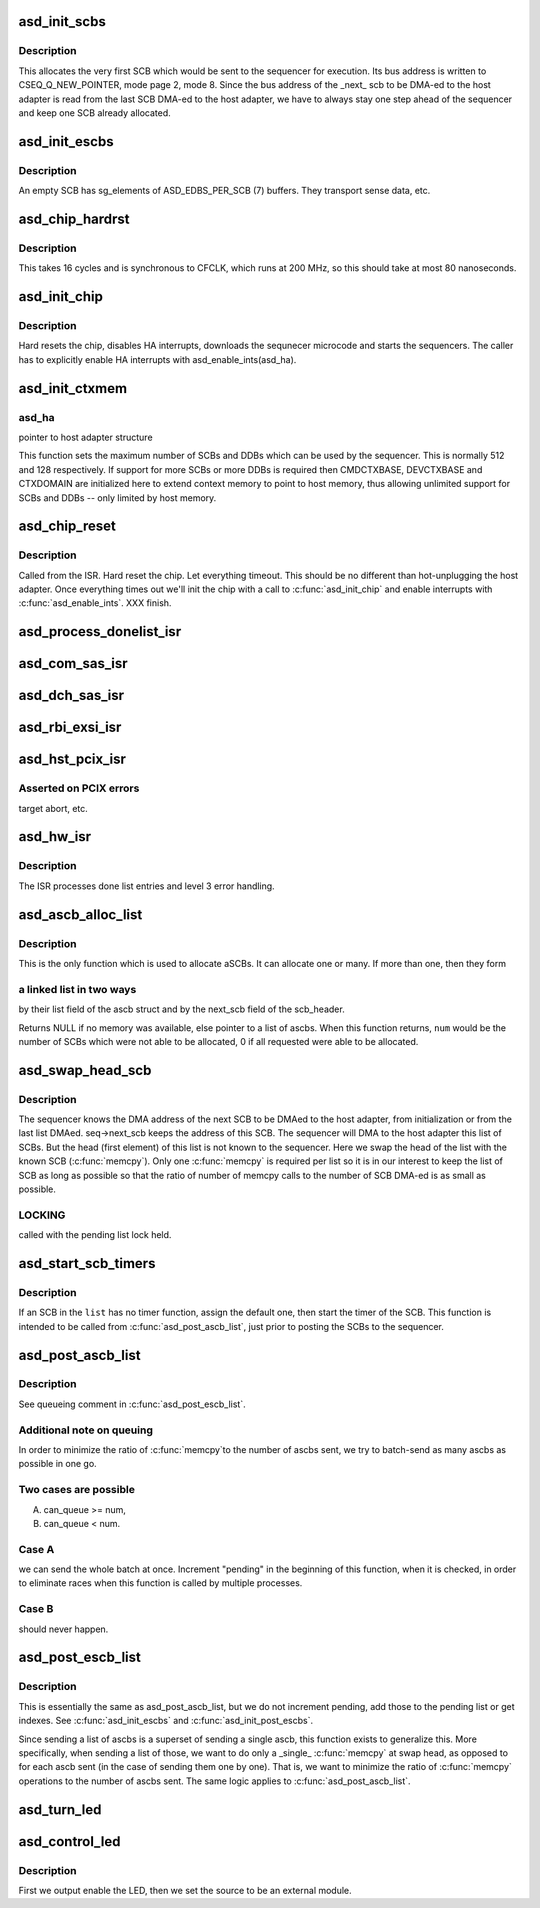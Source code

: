 .. -*- coding: utf-8; mode: rst -*-
.. src-file: drivers/scsi/aic94xx/aic94xx_hwi.c

.. _`asd_init_scbs`:

asd_init_scbs
=============

.. c:function:: int asd_init_scbs(struct asd_ha_struct *asd_ha)

    manually allocate the first SCB.

    :param struct asd_ha_struct \*asd_ha:
        pointer to host adapter structure

.. _`asd_init_scbs.description`:

Description
-----------

This allocates the very first SCB which would be sent to the
sequencer for execution.  Its bus address is written to
CSEQ_Q_NEW_POINTER, mode page 2, mode 8.  Since the bus address of
the \_next\_ scb to be DMA-ed to the host adapter is read from the last
SCB DMA-ed to the host adapter, we have to always stay one step
ahead of the sequencer and keep one SCB already allocated.

.. _`asd_init_escbs`:

asd_init_escbs
==============

.. c:function:: int asd_init_escbs(struct asd_ha_struct *asd_ha)

    - allocate and initialize empty scbs

    :param struct asd_ha_struct \*asd_ha:
        pointer to host adapter structure

.. _`asd_init_escbs.description`:

Description
-----------

An empty SCB has sg_elements of ASD_EDBS_PER_SCB (7) buffers.
They transport sense data, etc.

.. _`asd_chip_hardrst`:

asd_chip_hardrst
================

.. c:function:: int asd_chip_hardrst(struct asd_ha_struct *asd_ha)

    - hard reset the chip

    :param struct asd_ha_struct \*asd_ha:
        pointer to host adapter structure

.. _`asd_chip_hardrst.description`:

Description
-----------

This takes 16 cycles and is synchronous to CFCLK, which runs
at 200 MHz, so this should take at most 80 nanoseconds.

.. _`asd_init_chip`:

asd_init_chip
=============

.. c:function:: int asd_init_chip(struct asd_ha_struct *asd_ha)

    - initialize the chip

    :param struct asd_ha_struct \*asd_ha:
        pointer to host adapter structure

.. _`asd_init_chip.description`:

Description
-----------

Hard resets the chip, disables HA interrupts, downloads the sequnecer
microcode and starts the sequencers.  The caller has to explicitly
enable HA interrupts with asd_enable_ints(asd_ha).

.. _`asd_init_ctxmem`:

asd_init_ctxmem
===============

.. c:function:: int asd_init_ctxmem(struct asd_ha_struct *asd_ha)

    - initialize context memory

    :param struct asd_ha_struct \*asd_ha:
        *undescribed*

.. _`asd_init_ctxmem.asd_ha`:

asd_ha
------

pointer to host adapter structure

This function sets the maximum number of SCBs and
DDBs which can be used by the sequencer.  This is normally
512 and 128 respectively.  If support for more SCBs or more DDBs
is required then CMDCTXBASE, DEVCTXBASE and CTXDOMAIN are
initialized here to extend context memory to point to host memory,
thus allowing unlimited support for SCBs and DDBs -- only limited
by host memory.

.. _`asd_chip_reset`:

asd_chip_reset
==============

.. c:function:: void asd_chip_reset(struct asd_ha_struct *asd_ha)

    - reset the host adapter, etc

    :param struct asd_ha_struct \*asd_ha:
        pointer to host adapter structure of interest

.. _`asd_chip_reset.description`:

Description
-----------

Called from the ISR.  Hard reset the chip.  Let everything
timeout.  This should be no different than hot-unplugging the
host adapter.  Once everything times out we'll init the chip with
a call to \ :c:func:`asd_init_chip`\  and enable interrupts with \ :c:func:`asd_enable_ints`\ .
XXX finish.

.. _`asd_process_donelist_isr`:

asd_process_donelist_isr
========================

.. c:function:: void asd_process_donelist_isr(struct asd_ha_struct *asd_ha)

    - schedule processing of done list entries

    :param struct asd_ha_struct \*asd_ha:
        pointer to host adapter structure

.. _`asd_com_sas_isr`:

asd_com_sas_isr
===============

.. c:function:: void asd_com_sas_isr(struct asd_ha_struct *asd_ha)

    - process device communication interrupt (COMINT)

    :param struct asd_ha_struct \*asd_ha:
        pointer to host adapter structure

.. _`asd_dch_sas_isr`:

asd_dch_sas_isr
===============

.. c:function:: void asd_dch_sas_isr(struct asd_ha_struct *asd_ha)

    - process device channel interrupt (DEVINT)

    :param struct asd_ha_struct \*asd_ha:
        pointer to host adapter structure

.. _`asd_rbi_exsi_isr`:

asd_rbi_exsi_isr
================

.. c:function:: void asd_rbi_exsi_isr(struct asd_ha_struct *asd_ha)

    - process external system interface interrupt (INITERR)

    :param struct asd_ha_struct \*asd_ha:
        pointer to host adapter structure

.. _`asd_hst_pcix_isr`:

asd_hst_pcix_isr
================

.. c:function:: void asd_hst_pcix_isr(struct asd_ha_struct *asd_ha)

    - process host interface interrupts

    :param struct asd_ha_struct \*asd_ha:
        pointer to host adapter structure

.. _`asd_hst_pcix_isr.asserted-on-pcix-errors`:

Asserted on PCIX errors
-----------------------

target abort, etc.

.. _`asd_hw_isr`:

asd_hw_isr
==========

.. c:function:: irqreturn_t asd_hw_isr(int irq, void *dev_id)

    - host adapter interrupt service routine

    :param int irq:
        ignored

    :param void \*dev_id:
        pointer to host adapter structure

.. _`asd_hw_isr.description`:

Description
-----------

The ISR processes done list entries and level 3 error handling.

.. _`asd_ascb_alloc_list`:

asd_ascb_alloc_list
===================

.. c:function:: struct asd_ascb *asd_ascb_alloc_list(struct asd_ha_struct *asd_ha, int *num, gfp_t gfp_flags)

    - allocate a list of aSCBs

    :param struct asd_ha_struct \*asd_ha:
        pointer to host adapter structure

    :param int \*num:
        pointer to integer number of aSCBs

    :param gfp_t gfp_flags:
        GFP\_ flags.

.. _`asd_ascb_alloc_list.description`:

Description
-----------

This is the only function which is used to allocate aSCBs.
It can allocate one or many. If more than one, then they form

.. _`asd_ascb_alloc_list.a-linked-list-in-two-ways`:

a linked list in two ways
-------------------------

by their list field of the ascb struct
and by the next_scb field of the scb_header.

Returns NULL if no memory was available, else pointer to a list
of ascbs.  When this function returns, \ ``num``\  would be the number
of SCBs which were not able to be allocated, 0 if all requested
were able to be allocated.

.. _`asd_swap_head_scb`:

asd_swap_head_scb
=================

.. c:function:: void asd_swap_head_scb(struct asd_ha_struct *asd_ha, struct asd_ascb *ascb)

    - swap the head scb

    :param struct asd_ha_struct \*asd_ha:
        pointer to host adapter structure

    :param struct asd_ascb \*ascb:
        pointer to the head of an ascb list

.. _`asd_swap_head_scb.description`:

Description
-----------

The sequencer knows the DMA address of the next SCB to be DMAed to
the host adapter, from initialization or from the last list DMAed.
seq->next_scb keeps the address of this SCB.  The sequencer will
DMA to the host adapter this list of SCBs.  But the head (first
element) of this list is not known to the sequencer.  Here we swap
the head of the list with the known SCB (\ :c:func:`memcpy`\ ).
Only one \ :c:func:`memcpy`\  is required per list so it is in our interest
to keep the list of SCB as long as possible so that the ratio
of number of memcpy calls to the number of SCB DMA-ed is as small
as possible.

.. _`asd_swap_head_scb.locking`:

LOCKING
-------

called with the pending list lock held.

.. _`asd_start_scb_timers`:

asd_start_scb_timers
====================

.. c:function:: void asd_start_scb_timers(struct list_head *list)

    - (add and) start timers of SCBs

    :param struct list_head \*list:
        pointer to struct list_head of the scbs

.. _`asd_start_scb_timers.description`:

Description
-----------

If an SCB in the \ ``list``\  has no timer function, assign the default
one,  then start the timer of the SCB.  This function is
intended to be called from \ :c:func:`asd_post_ascb_list`\ , just prior to
posting the SCBs to the sequencer.

.. _`asd_post_ascb_list`:

asd_post_ascb_list
==================

.. c:function:: int asd_post_ascb_list(struct asd_ha_struct *asd_ha, struct asd_ascb *ascb, int num)

    - post a list of 1 or more aSCBs to the host adapter

    :param struct asd_ha_struct \*asd_ha:
        pointer to a host adapter structure

    :param struct asd_ascb \*ascb:
        pointer to the first aSCB in the list

    :param int num:
        number of aSCBs in the list (to be posted)

.. _`asd_post_ascb_list.description`:

Description
-----------

See queueing comment in \ :c:func:`asd_post_escb_list`\ .

.. _`asd_post_ascb_list.additional-note-on-queuing`:

Additional note on queuing
--------------------------

In order to minimize the ratio of \ :c:func:`memcpy`\ 
to the number of ascbs sent, we try to batch-send as many ascbs as possible
in one go.

.. _`asd_post_ascb_list.two-cases-are-possible`:

Two cases are possible
----------------------

A) can_queue >= num,
B) can_queue < num.

.. _`asd_post_ascb_list.case-a`:

Case A
------

we can send the whole batch at once.  Increment "pending"
in the beginning of this function, when it is checked, in order to
eliminate races when this function is called by multiple processes.

.. _`asd_post_ascb_list.case-b`:

Case B
------

should never happen.

.. _`asd_post_escb_list`:

asd_post_escb_list
==================

.. c:function:: int asd_post_escb_list(struct asd_ha_struct *asd_ha, struct asd_ascb *ascb, int num)

    - post a list of 1 or more empty scb

    :param struct asd_ha_struct \*asd_ha:
        pointer to a host adapter structure

    :param struct asd_ascb \*ascb:
        pointer to the first empty SCB in the list

    :param int num:
        number of aSCBs in the list (to be posted)

.. _`asd_post_escb_list.description`:

Description
-----------

This is essentially the same as asd_post_ascb_list, but we do not
increment pending, add those to the pending list or get indexes.
See \ :c:func:`asd_init_escbs`\  and \ :c:func:`asd_init_post_escbs`\ .

Since sending a list of ascbs is a superset of sending a single
ascb, this function exists to generalize this.  More specifically,
when sending a list of those, we want to do only a \_single\_
\ :c:func:`memcpy`\  at swap head, as opposed to for each ascb sent (in the
case of sending them one by one).  That is, we want to minimize the
ratio of \ :c:func:`memcpy`\  operations to the number of ascbs sent.  The same
logic applies to \ :c:func:`asd_post_ascb_list`\ .

.. _`asd_turn_led`:

asd_turn_led
============

.. c:function:: void asd_turn_led(struct asd_ha_struct *asd_ha, int phy_id, int op)

    - turn on/off an LED

    :param struct asd_ha_struct \*asd_ha:
        pointer to host adapter structure

    :param int phy_id:
        the PHY id whose LED we want to manupulate

    :param int op:
        1 to turn on, 0 to turn off

.. _`asd_control_led`:

asd_control_led
===============

.. c:function:: void asd_control_led(struct asd_ha_struct *asd_ha, int phy_id, int op)

    - enable/disable an LED on the board

    :param struct asd_ha_struct \*asd_ha:
        pointer to host adapter structure

    :param int phy_id:
        integer, the phy id

    :param int op:
        integer, 1 to enable, 0 to disable the LED

.. _`asd_control_led.description`:

Description
-----------

First we output enable the LED, then we set the source
to be an external module.

.. This file was automatic generated / don't edit.

